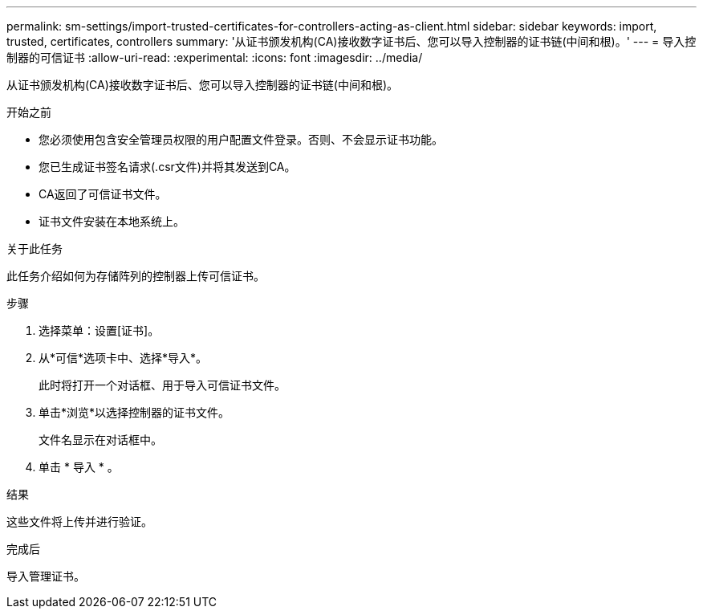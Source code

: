 ---
permalink: sm-settings/import-trusted-certificates-for-controllers-acting-as-client.html 
sidebar: sidebar 
keywords: import, trusted, certificates, controllers 
summary: '从证书颁发机构(CA)接收数字证书后、您可以导入控制器的证书链(中间和根)。' 
---
= 导入控制器的可信证书
:allow-uri-read: 
:experimental: 
:icons: font
:imagesdir: ../media/


[role="lead"]
从证书颁发机构(CA)接收数字证书后、您可以导入控制器的证书链(中间和根)。

.开始之前
* 您必须使用包含安全管理员权限的用户配置文件登录。否则、不会显示证书功能。
* 您已生成证书签名请求(.csr文件)并将其发送到CA。
* CA返回了可信证书文件。
* 证书文件安装在本地系统上。


.关于此任务
此任务介绍如何为存储阵列的控制器上传可信证书。

.步骤
. 选择菜单：设置[证书]。
. 从*可信*选项卡中、选择*导入*。
+
此时将打开一个对话框、用于导入可信证书文件。

. 单击*浏览*以选择控制器的证书文件。
+
文件名显示在对话框中。

. 单击 * 导入 * 。


.结果
这些文件将上传并进行验证。

.完成后
导入管理证书。
